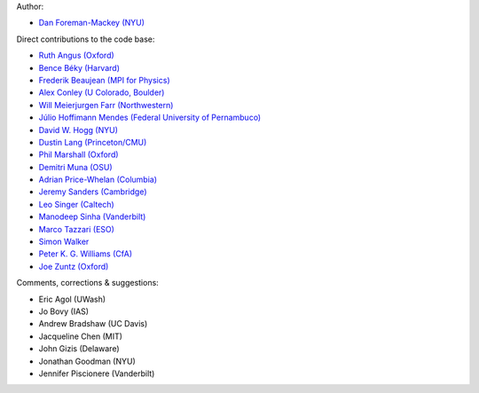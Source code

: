 Author:

- `Dan Foreman-Mackey (NYU) <https://github.com/dfm>`_

Direct contributions to the code base:

- `Ruth Angus (Oxford) <https://github.com/RuthAngus>`_
- `Bence Béky (Harvard) <https://github.com/bencebeky>`_
- `Frederik Beaujean (MPI for Physics) <https://github.com/fredRos>`_
- `Alex Conley (U Colorado, Boulder) <https://github.com/aconley>`_
- `Will Meierjurgen Farr (Northwestern) <https://github.com/farr>`_
- `Júlio Hoffimann Mendes (Federal University of Pernambuco) <https://github.com/juliohm>`_
- `David W. Hogg (NYU) <https://github.com/davidwhogg>`_
- `Dustin Lang (Princeton/CMU) <https://github.com/dstndstn>`_
- `Phil Marshall (Oxford) <https://github.com/drphilmarshall>`_
- `Demitri Muna (OSU) <https://github.com/demitri>`_
- `Adrian Price-Whelan (Columbia) <https://github.com/adrn>`_
- `Jeremy Sanders (Cambridge) <https://github.com/jeremysanders>`_
- `Leo Singer (Caltech) <https://github.com/lpsinger>`_
- `Manodeep Sinha (Vanderbilt) <https://bitbucket.org/manodeep/>`_
- `Marco Tazzari (ESO) <https://github.com/mtazzari>`_
- `Simon Walker <https://github.com/mindriot101>`_
- `Peter K. G. Williams (CfA) <https://github.com/pkgw>`_
- `Joe Zuntz (Oxford) <https://github.com/joezuntz>`_

Comments, corrections & suggestions:

- Eric Agol (UWash)
- Jo Bovy (IAS)
- Andrew Bradshaw (UC Davis)
- Jacqueline Chen (MIT)
- John Gizis (Delaware)
- Jonathan Goodman (NYU)
- Jennifer Piscionere (Vanderbilt)
